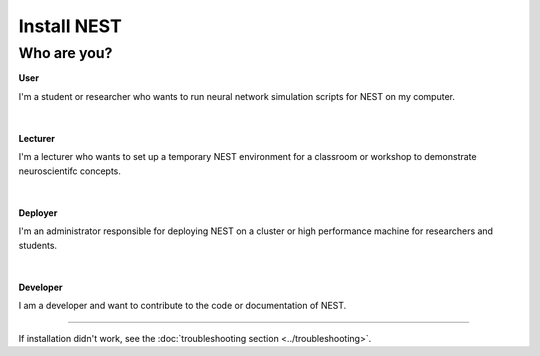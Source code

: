Install NEST
============


Who are you?
~~~~~~~~~~~~

.. container:: twocol

   .. container:: leftside

      .. image:: ../static/img/020-user.png
         :target: user.html


   .. container:: rightside

      **User**

      I'm a student or researcher who wants to run neural network simulation scripts for NEST on my computer.

|
|

.. container:: twocol

   .. container:: leftside

      .. image:: ../static/img/014-teacher.png
         :target: lecturer.html


   .. container:: rightside

         **Lecturer**

         I'm a lecturer who wants to set up a temporary NEST environment for a classroom or workshop to demonstrate neuroscientifc concepts.

|
|


.. container:: twocol

   .. container:: leftside

      .. image:: ../static/img/001-shuttle.png
         :target: admin.html


   .. container:: rightside

         **Deployer**

         I'm an administrator responsible for deploying NEST on a cluster or high performance machine for researchers and students.

|
|


.. container:: twocol

   .. container:: leftside

      .. image:: ../static/img/019-programmer-1.png
         :target: developer.html


   .. container:: rightside

         **Developer**

         I am a developer and want to contribute to the code or documentation of NEST.


----

If installation didn't work, see the :doc:`troubleshooting section <../troubleshooting>`.

